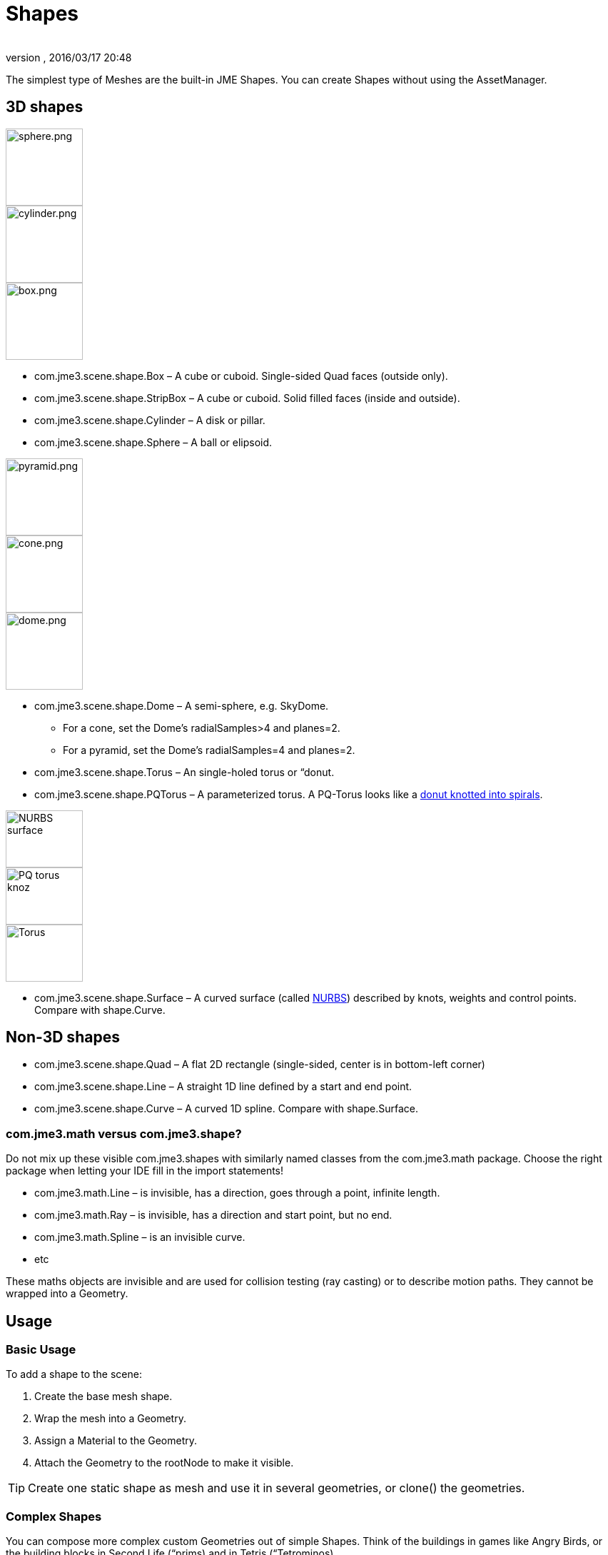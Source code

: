 = Shapes
:author: 
:revnumber: 
:revdate: 2016/03/17 20:48
:keywords: spatial, node, mesh, geometry, scenegraph
:relfileprefix: ../../
:imagesdir: ../..
ifdef::env-github,env-browser[:outfilesuffix: .adoc]


The simplest type of Meshes are the built-in JME Shapes. You can create Shapes without using the AssetManager.


== 3D shapes


image::jme3/advanced/sphere.png[sphere.png,width="108",height="",align="right"]

image::jme3/advanced/cylinder.png[cylinder.png,width="108",height="",align="right"]

[.right.text-left]
image::jme3/advanced/box.png[box.png,width="108",height=""]

*  com.jme3.scene.shape.Box – A cube or cuboid. Single-sided Quad faces (outside only). 

*  com.jme3.scene.shape.StripBox – A cube or cuboid. Solid filled faces (inside and outside).
*  com.jme3.scene.shape.Cylinder – A disk or pillar.
*  com.jme3.scene.shape.Sphere – A ball or elipsoid. 


image::jme3/advanced/pyramid.png[pyramid.png,width="108",height="",align="right"]

image::jme3/advanced/cone.png[cone.png,width="108",height="",align="right"]

image::jme3/advanced/dome.png[dome.png,width="108",height="",align="right"]


*  com.jme3.scene.shape.Dome – A semi-sphere, e.g. SkyDome.
**  For a cone, set the Dome's radialSamples&gt;4 and planes=2. 
**  For a pyramid, set the Dome's radialSamples=4 and planes=2. 


*  com.jme3.scene.shape.Torus – An single-holed torus or “donut.
*  com.jme3.scene.shape.PQTorus – A parameterized torus. A PQ-Torus looks like a link:http://en.wikipedia.org/wiki/Torus_knot[donut knotted into spirals].

image::jme3/advanced/nurbs_3-d_surface.png[NURBS surface,width="108",height="80",align="right"]

image::jme3/advanced/220px-trefoil_knot_arb.png[PQ torus knoz,width="108",height="80",align="right"]

image::http://i204.photobucket.com/albums/bb19/mike_ch_1/torus.png[Torus,width="108",height="80",align="right"]

*  com.jme3.scene.shape.Surface – A curved surface (called link:http://en.wikipedia.org/wiki/File:NURBS_3-D_surface.gif[NURBS]) described by knots, weights and control points. Compare with shape.Curve.


== Non-3D shapes

*  com.jme3.scene.shape.Quad – A flat 2D rectangle (single-sided, center is in bottom-left corner)
*  com.jme3.scene.shape.Line – A straight 1D line defined by a start and end point.
*  com.jme3.scene.shape.Curve – A curved 1D spline. Compare with shape.Surface.


=== com.jme3.math versus com.jme3.shape?

Do not mix up these visible com.jme3.shapes with similarly named classes from the com.jme3.math package. Choose the right package when letting your IDE fill in the import statements!

*  com.jme3.math.Line – is invisible, has a direction, goes through a point, infinite length.
*  com.jme3.math.Ray – is invisible, has a direction and start point, but no end.
*  com.jme3.math.Spline – is an invisible curve.
*  etc

These maths objects are invisible and are used for collision testing (ray casting) or to describe motion paths. They cannot be wrapped into a Geometry.


== Usage


=== Basic Usage

To add a shape to the scene:

.  Create the base mesh shape.
.  Wrap the mesh into a Geometry.
.  Assign a Material to the Geometry.
.  Attach the Geometry to the rootNode to make it visible.


[TIP]
====
Create one static shape as mesh and use it in several geometries, or clone() the geometries.
====



=== Complex Shapes

You can compose more complex custom Geometries out of simple Shapes. Think of the buildings in games like Angry Birds, or the building blocks in Second Life (“prims) and in Tetris (“Tetrominos).

.  Create a Node. By default it is located at the origin (0/0/0) – leave the Node there for now.
.  Create your shapes and wrap each into a Geometry, as just described.
.  Attach each Geometry to the Node.
.  Arrange the Geometries around the Node (using `setLocalTranslation()`) so that the Node is in the center of the new constellation. The central Node is the pivot point for transformations (move/scale/rotate).
.  Move the pivot Node to its final location in the scene. Moving the pivot Node moves the attached constellation of Geometries with it.

The order is important: First arrange around origin, then transform. Otherwise, transformations are applied around the wrong center (pivot). Of course, you can attach your constellation to other pivot Nodes to create even more complex shapes (a chair, a furnished room, a house, a city, …), but again, arrange them around the origin first before you transform them. Obviously, such composed Geometries are simpler than hand-sculpted meshes from a mesh editor.


== Code Examples

Create the Mesh shape:

[source,java]
----
Sphere mesh = new Sphere(32, 32, 10, false, true);
----

[source,java]
----
Dome mesh = new Dome(Vector3f.ZERO, 2, 4, 1f,false); // Pyramid
----

[source,java]
----
Dome mesh = new Dome(Vector3f.ZERO, 2, 32, 1f,false); // Cone
----

[source,java]
----
Dome mesh = new Dome(Vector3f.ZERO, 32, 32, 1f,false); // Small hemisphere
----

[source,java]
----
Dome mesh = new Dome(Vector3f.ZERO, 32, 32, 1000f,true); // SkyDome
----

[source,java]
----
PQTorus mesh = new PQTorus(5,3, 2f, 1f, 32, 32); // Spiral torus
----

[source,java]
----
PQTorus mesh = new PQTorus(3,8, 2f, 1f, 32, 32); // Flower torus
----

Use one of the above examples together with the following geometry in a scene:

[source,java]
----

Geometry geom = new Geometry("A shape", mesh); // wrap shape into geometry
Material mat = new Material(assetManager,      
    "Common/MatDefs/Misc/ShowNormals.j3md");   // create material
geom.setMaterial(mat);                         // assign material to geometry
// if you want, transform (move, rotate, scale) the geometry.
rootNode.attachChild(geom);                    // attach geometry to a node

----


== See also

* <<jme3/intermediate/optimization#,Optimization>> – The GeometryBatchFactory class combines several of your shapes with the same texture into one mesh with one texture.
